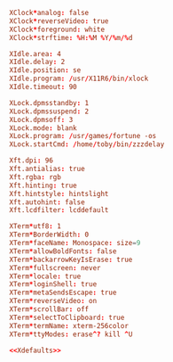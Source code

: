 #+PROPERTY: header-args :cache yes
#+PROPERTY: header-args+ :mkdirp yes
#+PROPERTY: header-args+ :tangle-mode (identity #o600)
#+PROPERTY: header-args+ :results silent
#+PROPERTY: header-args+ :padline no
#+NAME: Xdefaults
#+BEGIN_SRC conf :tangle ~/.Xdefaults
  XClock*analog: false
  XClock*reverseVideo: true
  XClock*foreground: white
  XClock*strftime: %H:%M %Y/%m/%d

  XIdle.area: 4
  XIdle.delay: 2
  XIdle.position: se
  XIdle.program: /usr/X11R6/bin/xlock
  XIdle.timeout: 90

  XLock.dpmsstandby: 1
  XLock.dpmssuspend: 2
  XLock.dpmsoff: 3
  XLock.mode: blank
  XLock.program: /usr/games/fortune -os
  XLock.startCmd: /home/toby/bin/zzzdelay

  Xft.dpi: 96
  Xft.antialias: true
  Xft.rgba: rgb
  Xft.hinting: true
  Xft.hintstyle: hintslight
  Xft.autohint: false
  Xft.lcdfilter: lcddefault

  XTerm*utf8: 1
  XTerm*BorderWidth: 0
  XTerm*faceName: Monospace: size=9
  XTerm*allowBoldFonts: false
  XTerm*backarrowKeyIsErase: true
  XTerm*fullscreen: never
  XTerm*locale: true
  XTerm*loginShell: true
  XTerm*metaSendsEscape: true
  XTerm*reverseVideo: on
  XTerm*scrollBar: off
  XTerm*selectToClipboard: true
  XTerm*termName: xterm-256color
  XTerm*ttyModes: erase^? kill ^U
#+END_SRC
#+BEGIN_SRC conf :noweb yes :tangle ~/.Xresources
<<Xdefaults>>
#+END_SRC
